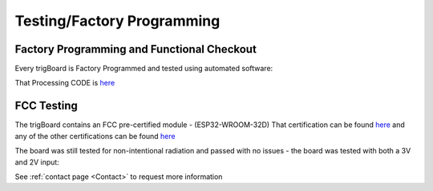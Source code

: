 ===========================
Testing/Factory Programming
===========================

Factory Programming and Functional Checkout
-------------------------------------------

Every trigBoard is Factory Programmed and tested using automated software: 

.. raw:: html

    <div style="text-align: center; margin-bottom: 2em;">
    <iframe width="560" height="315" src="https://www.youtube.com/embed/hrNsdTKUbfY" frameborder="0" allow="accelerometer; autoplay; encrypted-media; gyroscope; picture-in-picture" allowfullscreen></iframe>
    </div>

That Processing CODE is `here <https://github.com/krdarrah/trigBoardTester>`_


FCC Testing
-------------------------------------------

The trigBoard contains an FCC pre-certified module - (ESP32-WROOM-32D) That certification can be found `here <https://www.espressif.com/sites/default/files/esp32-wroom-32d_fcc_wi-fi_bt4.0_certificate.pdf>`_ and any of the other certifications can be found `here <https://www.espressif.com/en/support/documents/certificates>`_

The board was still tested for non-intentional radiation and passed with no issues - the board was tested with both a 3V and 2V input:

.. image:: images/fccpass.png
	:align: center

.. image:: images/fcc1.png
	:align: center

.. image:: images/fcc2.png
	:align: center

.. image:: images/fcc3.png
	:align: center

.. image:: images/fcc4.png
	:align: center

See :ref:`contact page <Contact>` to request more information

